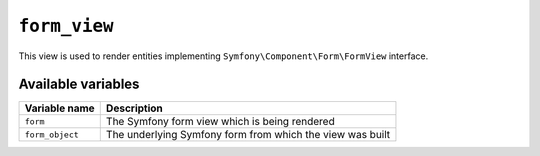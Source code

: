 ``form_view``
=============

This view is used to render entities implementing
``Symfony\Component\Form\FormView`` interface.

Available variables
-------------------

+-----------------+-----------------------------------------------------------+
| Variable name   | Description                                               |
+=================+===========================================================+
| ``form``        | The Symfony form view which is being rendered             |
+-----------------+-----------------------------------------------------------+
| ``form_object`` | The underlying Symfony form from which the view was built |
+-----------------+-----------------------------------------------------------+
